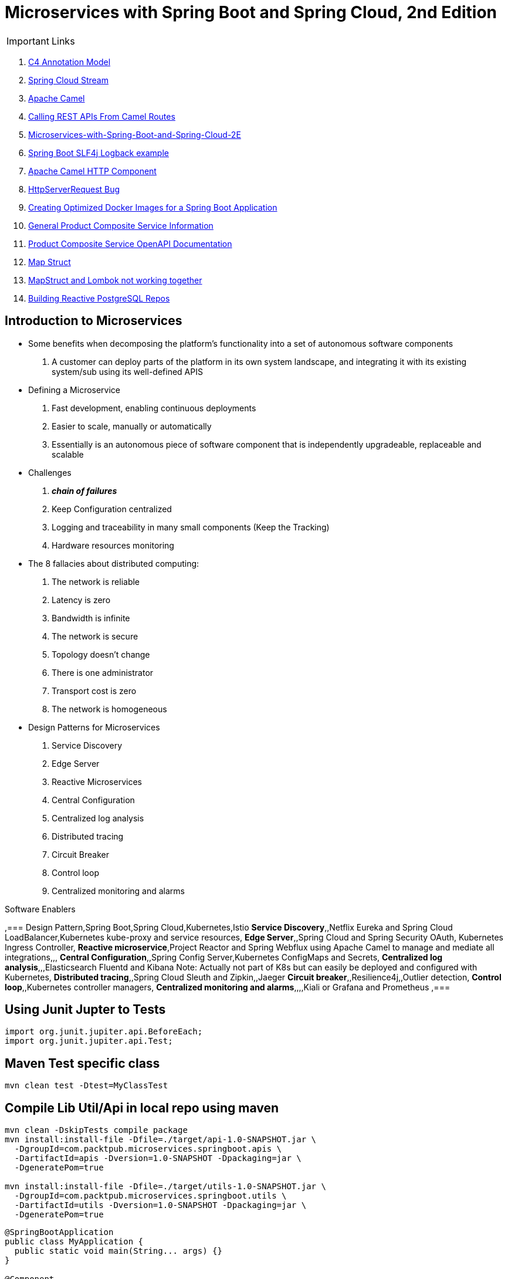 = Microservices with Spring Boot and Spring Cloud, 2nd Edition

IMPORTANT: Links

. https://c4model.com/[C4 Annotation Model]
. https://github.com/spring-cloud?q=binder[Spring Cloud Stream]
. https://camel.apache.org/[Apache Camel]
. https://dzone.com/articles/calling-rest-api-from-camel-route[Calling REST APIs From Camel Routes]
. https://github.com/PacktPublishing/Microservices-with-Spring-Boot-and-Spring-Cloud-2E[Microservices-with-Spring-Boot-and-Spring-Cloud-2E]
. https://mkyong.com/spring-boot/spring-boot-slf4j-logging-example/[Spring Boot SLF4j Logback example]
. https://camel.apache.org/components/latest/http-component.html[Apache Camel HTTP Component]
. https://stackoverflow.com/questions/56320109/spring-controller-is-not-supporting-serverhttprequest[HttpServerRequest Bug]
. https://reflectoring.io/spring-boot-docker/[Creating Optimized Docker Images for a Spring Boot Application]
. http://localhost:8080/openapi/v3/api-docs[General Product Composite Service Information]
. http://localhost:8080/openapi/webjars/swagger-ui/index.html?configUrl=/openapi/v3/api-docs/swagger-config[Product Composite Service OpenAPI Documentation]
. https://mapstruct.org/[Map Struct]
. https://stackoverflow.com/questions/47676369/mapstruct-and-lombok-not-working-together[MapStruct and Lombok not working together]
. https://www.2ndquadrant.com/en/blog/building-reactive-postgresql-repositories-for-spring-boot-applications-part-1/[Building Reactive PostgreSQL Repos]


== Introduction to Microservices

* Some benefits when decomposing the platform's functionality into a set of autonomous software components
. A customer can deploy parts of the platform in its own system landscape, and integrating it with its existing system/sub using its well-defined APIS

* Defining a Microservice
. Fast development, enabling continuous deployments
. Easier to scale, manually or automatically
. Essentially is an autonomous piece of software component that is independently upgradeable, replaceable and scalable

* Challenges
. *_chain of failures_*
. Keep Configuration centralized
. Logging and traceability in many small components (Keep the Tracking)
. Hardware resources monitoring

* The 8 fallacies about distributed computing:
. The network is reliable
. Latency is zero
. Bandwidth is infinite
. The network is secure
. Topology doesn't change
. There is one administrator
. Transport cost is zero
. The network is homogeneous

* Design Patterns for Microservices
. Service Discovery
. Edge Server
. Reactive Microservices
. Central Configuration
. Centralized log analysis
. Distributed tracing
. Circuit Breaker
. Control loop
. Centralized monitoring and alarms

.Software Enablers
,=== Design Pattern,Spring Boot,Spring Cloud,Kubernetes,Istio
*Service Discovery*,,Netflix Eureka and Spring Cloud LoadBalancer,Kubernetes kube-proxy and service resources,
*Edge Server*,,Spring Cloud and Spring Security OAuth, Kubernetes Ingress Controller,
*Reactive microservice*,Project Reactor and Spring Webflux using Apache Camel to manage and mediate all integrations,,,
*Central Configuration*,,Spring Config Server,Kubernetes ConfigMaps and Secrets,
*Centralized log analysis*,,,Elasticsearch Fluentd and Kibana Note: Actually not part of K8s but can easily be deployed and configured with Kubernetes,
*Distributed tracing*,,Spring Cloud Sleuth and Zipkin,,Jaeger
*Circuit breaker*,,Resilience4j,,Outlier detection,
*Control loop*,,Kubernetes controller managers,
*Centralized monitoring and alarms*,,,,Kiali or Grafana and Prometheus ,===

== Using Junit Jupter to Tests

[source,java]
----
import org.junit.jupiter.api.BeforeEach;
import org.junit.jupiter.api.Test;
----

== Maven Test specific class

[source,bash]
----
mvn clean test -Dtest=MyClassTest
----

== Compile Lib Util/Api in local repo using maven

[source,bash]
----
mvn clean -DskipTests compile package
mvn install:install-file -Dfile=./target/api-1.0-SNAPSHOT.jar \
  -DgroupId=com.packtpub.microservices.springboot.apis \
  -DartifactId=apis -Dversion=1.0-SNAPSHOT -Dpackaging=jar \
  -DgeneratePom=true

mvn install:install-file -Dfile=./target/utils-1.0-SNAPSHOT.jar \
  -DgroupId=com.packtpub.microservices.springboot.utils \
  -DartifactId=utils -Dversion=1.0-SNAPSHOT -Dpackaging=jar \
  -DgeneratePom=true
----

[source,java]
----
@SpringBootApplication
public class MyApplication {
  public static void main(String... args) {}
}

@Component
public class MyComponentImpl implements MyComponent {}

@Component
public class MyAnotherComponentImpl implements MyAnotherComponent {
  private final MyComponent myComponent;
  @Autowired
  public MyAnotherComponentImpl(MyComponent myComponent) {
    this.myComponent = myComponent;
  }
}
----

[source,java]
----
import org.apache.camel.CamelContext;
import org.apache.camel.ProducerTemplate;
import org.apache.camel.builder.AdviceWith;
import org.apache.camel.component.mock.MockEndpoint;
import org.apache.camel.test.spring.junit5.CamelSpringBootTest;
import org.junit.jupiter.api.Test;

import org.springframework.beans.factory.annotation.Autowired;
import org.springframework.boot.test.context.SpringBootTest;

@SpringBootTest
@CamelSpringBootTest
public class ProductAppTests {

	@Autowired
	private CamelContext camelContext;

	@Autowired
	private ProducerTemplate producerTemplate;

	@Test
	public void test() throws Exception {
		MockEndpoint mock = camelContext.getEndpoint("mock:stream:out", MockEndpoint.class);

		AdviceWith.adviceWith(camelContext, "hello",
				// intercepting an exchange on route
				r -> {
					// replacing consumer with direct component
					r.replaceFromWith("direct:start");
					// mocking producer
					r.mockEndpoints("stream*");
				}
		);

		// setting expectations
		mock.expectedMessageCount(1);
		mock.expectedBodiesReceived("Hello World");

		// invoking consumer
		producerTemplate.sendBody("direct:start", null);

		// asserting mock is satisfied
		mock.assertIsSatisfied();
	}
}

----

== Land space of Microservices

. Product Service
- Port 7001

[source,json]
----
{
  "productId": "x",
  "productName": "xxx",
  "productWeight": "xxx"
}
----

. Review Service
- Port 7003

[source,json]
----
{
  "productId": "x",
  "reviewId": "xxx",
  "author": "xx",
  "subject": "xxx",
  "content": "xxx"
}
----

. Recommendation Service
- Port 7002

[source,json]
----
{
  "productId": "x",
  "recommendationId": "xxx",
  "author": "xx",
  "rate": "xxx",
  "content": "xxx"
}
----

. Product Composite Service
- Port 7000

[source,json]
----
{
  "productInformation": "x",
  "reviews": [],
  "recommendations": []
}
----

. Product Composite Service create Aggregate
- Port 7000

[source,json]
----
{
    "productId": 123,
    "productWeight": "34",
    "productName": "Anchor",
    "recommendations": [
        {
            "rate": "2",
            "recommendationId": 2,
            "author": "Joseph Stratus",
            "content": "No Content"
        },
        {
            "rate": "3",
            "recommendationId": 2,
            "author": "Joseph Stratus",
            "content": "No Content"
        }
    ],
    "reviews": [
        {
            "reviewId": 123,
            "author": "Craus T2",
            "subject": "No Time",
            "content": "No Content"
        }
    ]
}
----

* This service aggregates information from the three core services

[source,bash]
== Limiting available CPUs

----
$ echo 'Runtime.getRuntime().availableProcessors()' | docker run --rm -i azul/zulu-openjdk-alpine:17.0.0 jshell -q

$ echo 'Runtime.getRuntime().availableProcessors()' | docker run --rm -i --cpus=3 azul/zulu-openjdk-alpine:17.0.0 jshell -q
----

== Limiting available memory & Docker Commands

[source,bash]
----
$ docker run -it --rm azul/zulu-openjdk-alpine:17.0.0 java --XX:+PrintFlagsFinal | grep "size_t MaxHeapSize"
$ docker run -it --rm -m=1024M azul/zulu-openjdk-alpine:17.0.0 java -Xmx=600m --XX:+PrintFlagsFinal -version | grep "size_t MaxHeapSize"
$ docker build -t product-service .
$ docker run --rm -p 8080:8080 -e "SPRING_PROFILES_ACTIVE=docker" product-service
$ docker logs container_name --tail 0 -f
$ docker-compose up -d --build
$ docker-compose logs -f
----

== Curl & Postman Endpoints

[source,json]
----
{
  "endpoints": [
    {"product_composite":  "http://localhost:8080/product-composite/123"}
  ]
}
----

.Sample Swagger-ui with Execution
image:architecture/thumbs/Swagger-ui.png[Swagger-UI]
